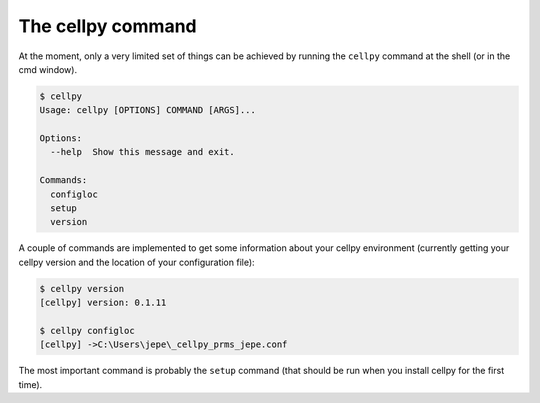 The cellpy command
==================

At the moment, only a very limited set of things can be achieved by running the ``cellpy`` command at the shell (or in
the cmd window).

.. code-block:: shell

    $ cellpy
    Usage: cellpy [OPTIONS] COMMAND [ARGS]...

    Options:
      --help  Show this message and exit.

    Commands:
      configloc
      setup
      version

A couple of commands are implemented to get some information about your cellpy environment (currently getting your
cellpy version and the location of your configuration file):

.. code-block:: shell

    $ cellpy version
    [cellpy] version: 0.1.11

    $ cellpy configloc
    [cellpy] ->C:\Users\jepe\_cellpy_prms_jepe.conf


The most important command is probably the ``setup`` command (that should be run when you install cellpy for the first
time).
